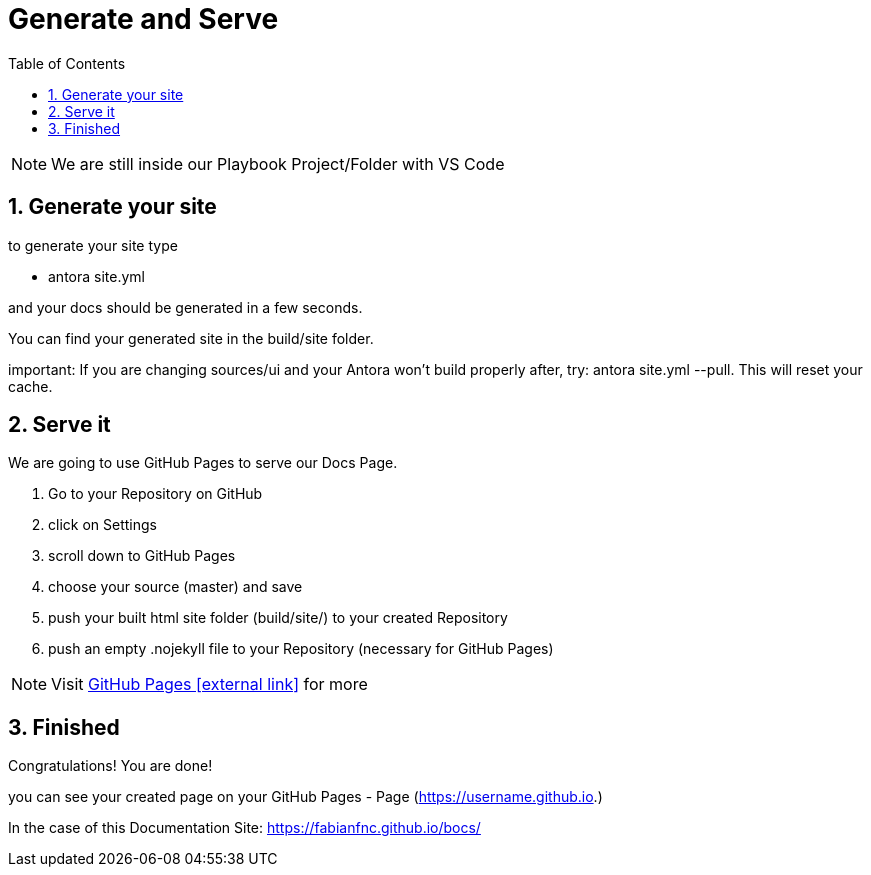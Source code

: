 = Generate and Serve
:sectnums:
:sectnumlevels: 4
:toc:
:toclevels: 4
:experimental:
:keywords: AsciiDoc
:source-highlighter: highlight.js
:icons: font

NOTE: We are still inside our Playbook Project/Folder with VS Code

== Generate your site

to generate your site type

- antora site.yml

and your docs should be generated in a few seconds.

You can find your generated site in the build/site folder.

important: If you are changing sources/ui and your Antora won't build properly after, try: antora site.yml --pull. This will reset your cache.

== Serve it

We are going to use GitHub Pages to serve our Docs Page.

. Go to your Repository on GitHub
. click on Settings
. scroll down to GitHub Pages
. choose your source (master) and save
. push your built html site folder (build/site/) to your created Repository
. push an empty .nojekyll file to your Repository  (necessary for GitHub Pages)

NOTE: Visit https://pages.github.com/[GitHub Pages icon:external link[]] for more

== Finished

Congratulations! You are done!

you can see your created page on your GitHub Pages - Page (https://username.github.io.)

In the case of this Documentation Site: https://fabianfnc.github.io/bocs/

